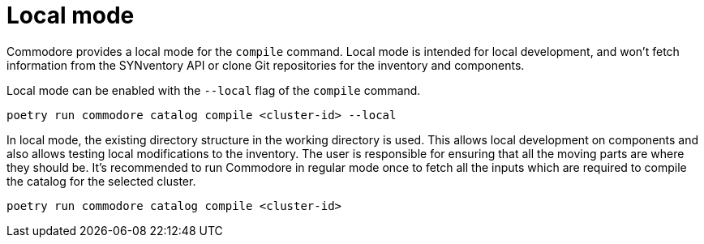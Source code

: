 = Local mode

Commodore provides a local mode for the `compile` command. Local mode is
intended for local development, and won't fetch information from the
SYNventory API or clone Git repositories for the inventory and components.


Local mode can be enabled with the `--local` flag of the `compile` command.

[source,bash]
--
poetry run commodore catalog compile <cluster-id> --local
--

In local mode, the existing directory structure in the working directory is
used. This allows local development on components and also allows testing
local modifications to the inventory. The user is responsible for ensuring
that all the moving parts are where they should be. It's recommended to run
Commodore in regular mode once to fetch all the inputs which are required to
compile the catalog for the selected cluster.

[source,bash]
--
poetry run commodore catalog compile <cluster-id>
--
